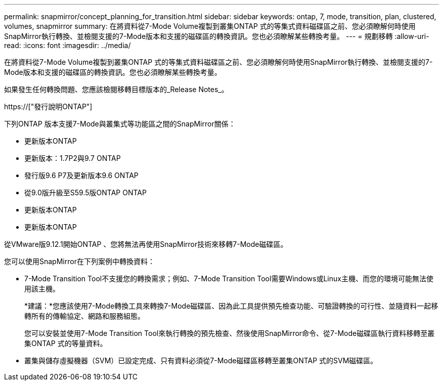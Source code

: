 ---
permalink: snapmirror/concept_planning_for_transition.html 
sidebar: sidebar 
keywords: ontap, 7, mode, transition, plan, clustered, volumes, snapmirror 
summary: 在將資料從7-Mode Volume複製到叢集ONTAP 式的等集式資料磁碟區之前、您必須瞭解何時使用SnapMirror執行轉換、並檢閱支援的7-Mode版本和支援的磁碟區的轉換資訊。您也必須瞭解某些轉換考量。 
---
= 規劃移轉
:allow-uri-read: 
:icons: font
:imagesdir: ../media/


[role="lead"]
在將資料從7-Mode Volume複製到叢集ONTAP 式的等集式資料磁碟區之前、您必須瞭解何時使用SnapMirror執行轉換、並檢閱支援的7-Mode版本和支援的磁碟區的轉換資訊。您也必須瞭解某些轉換考量。

如果發生任何轉換問題、您應該檢閱移轉目標版本的_Release Notes_。

https://["發行說明ONTAP"]

下列ONTAP 版本支援7-Mode與叢集式等功能區之間的SnapMirror關係：

* 更新版本ONTAP
* 更新版本：1.7P2與9.7 ONTAP
* 發行版9.6 P7及更新版本9.6 ONTAP
* 從9.0版升級至S59.5版ONTAP ONTAP
* 更新版本ONTAP
* 更新版本ONTAP


從VMware版9.12.1開始ONTAP 、您將無法再使用SnapMirror技術來移轉7-Mode磁碟區。

您可以使用SnapMirror在下列案例中轉換資料：

* 7-Mode Transition Tool不支援您的轉換需求；例如、7-Mode Transition Tool需要Windows或Linux主機、而您的環境可能無法使用該主機。
+
*建議：*您應該使用7-Mode轉換工具來轉換7-Mode磁碟區、因為此工具提供預先檢查功能、可驗證轉換的可行性、並隨資料一起移轉所有的傳輸協定、網路和服務組態。

+
您可以安裝並使用7-Mode Transition Tool來執行轉換的預先檢查、然後使用SnapMirror命令、從7-Mode磁碟區執行資料移轉至叢集ONTAP 式的等量資料。

* 叢集與儲存虛擬機器（SVM）已設定完成、只有資料必須從7-Mode磁碟區移轉至叢集ONTAP 式的SVM磁碟區。

